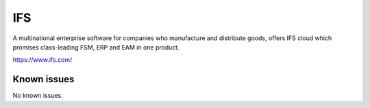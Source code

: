 .. _talk_ifs:

IFS
===

A multinational enterprise software for companies who manufacture and distribute goods, offers IFS cloud which promises class-leading FSM, ERP and EAM in one product.

https://www.ifs.com/


.. jinja:: talk_system_ifs
   :file: _jinja/system_mapping.jinja

Known issues
------------
No known issues.